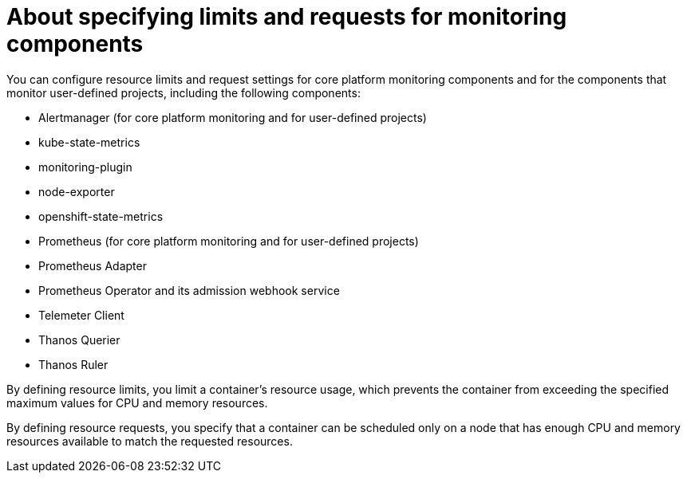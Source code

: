 // Module included in the following assemblies:
//
// * monitoring/configuring-the-monitoring-stack.adoc

:_mod-docs-content-type: CONCEPT
[id="about-specifying-limits-and-requests-for-monitoring-components_{context}"]
= About specifying limits and requests for monitoring components

You can configure resource limits and request settings for core platform monitoring components and for the components that monitor user-defined projects, including the following components:

* Alertmanager (for core platform monitoring and for user-defined projects)
* kube-state-metrics
* monitoring-plugin
* node-exporter
* openshift-state-metrics
* Prometheus (for core platform monitoring and for user-defined projects)
* Prometheus Adapter
* Prometheus Operator and its admission webhook service
* Telemeter Client
* Thanos Querier
* Thanos Ruler

By defining resource limits, you limit a container's resource usage, which prevents the container from exceeding the specified maximum values for CPU and memory resources.

By defining resource requests, you specify that a container can be scheduled only on a node that has enough CPU and memory resources available to match the requested resources.


